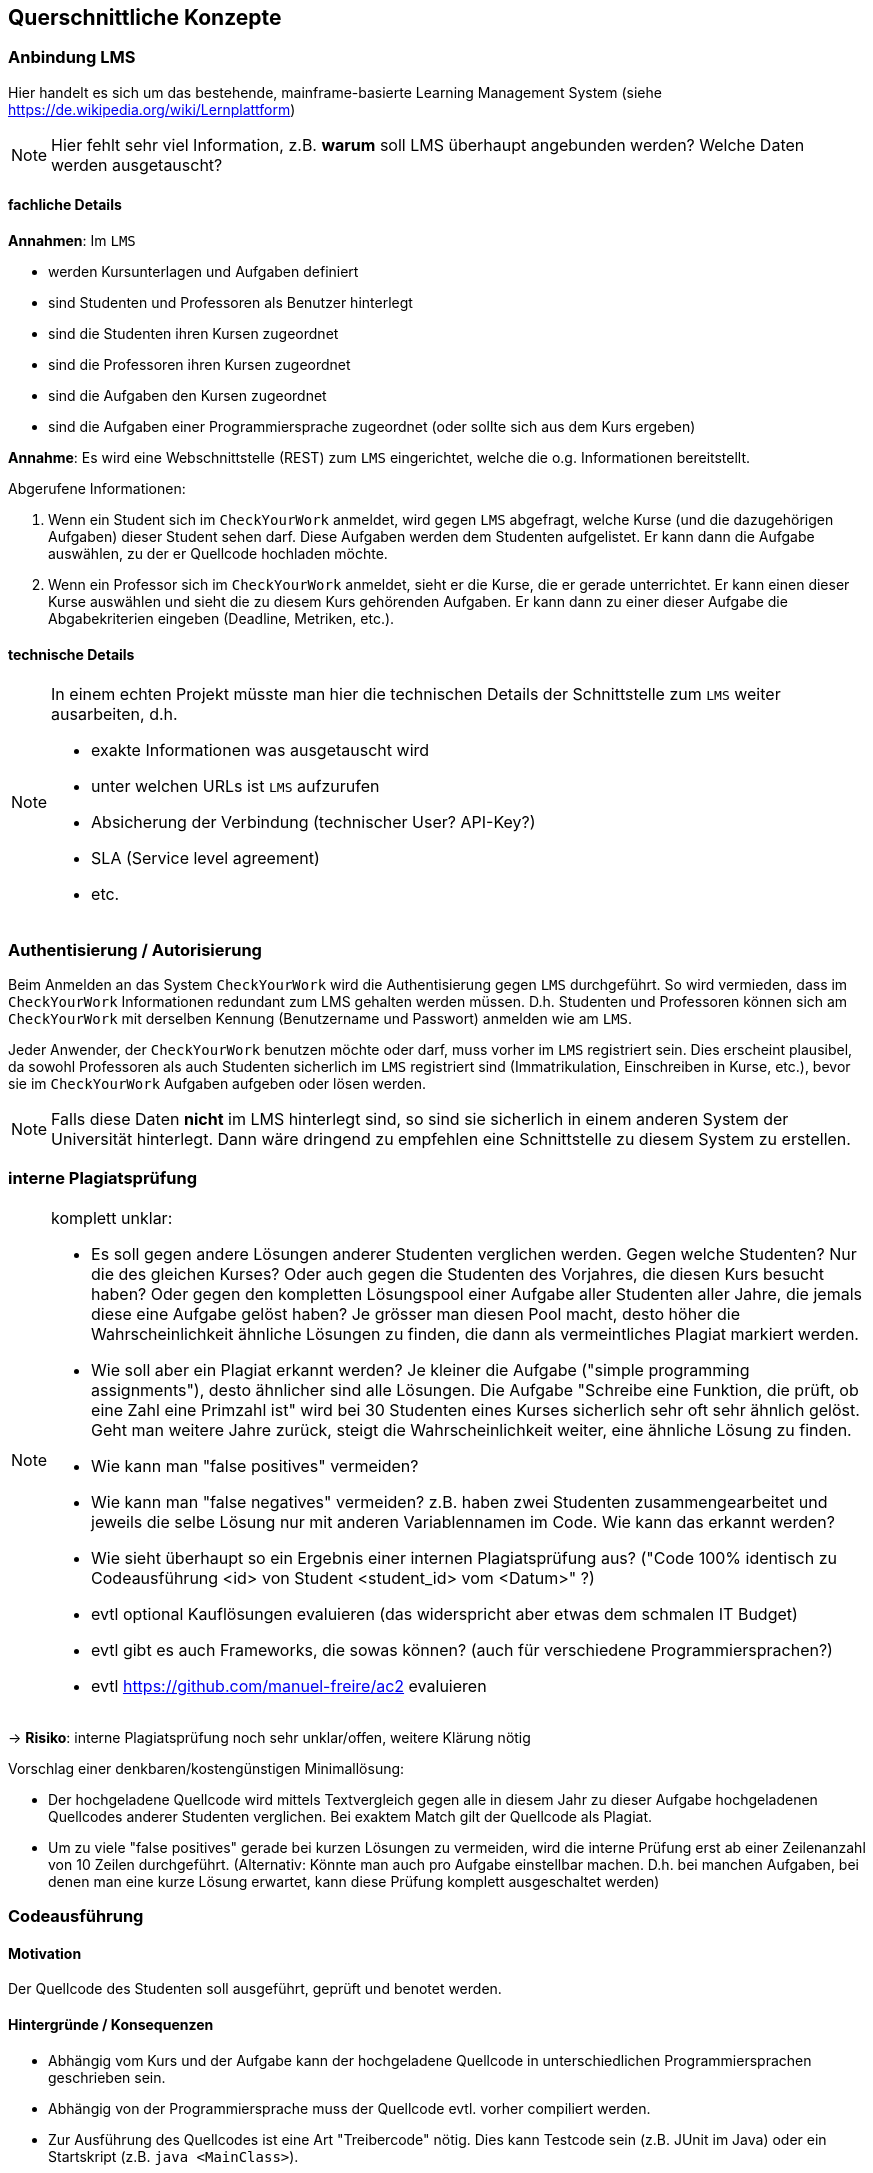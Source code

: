 [[section-concepts]]
== Querschnittliche Konzepte

=== Anbindung LMS [[LMS]]

Hier handelt es sich um das bestehende, mainframe-basierte Learning Management System (siehe https://de.wikipedia.org/wiki/Lernplattform)

NOTE: Hier fehlt sehr viel Information, z.B. *warum* soll LMS überhaupt angebunden werden?
Welche Daten werden ausgetauscht?

==== fachliche Details

*Annahmen*: Im `LMS`

* werden Kursunterlagen und Aufgaben definiert
* sind Studenten und Professoren als Benutzer hinterlegt
* sind die Studenten ihren Kursen zugeordnet
* sind die Professoren ihren Kursen zugeordnet
* sind die Aufgaben den Kursen zugeordnet
* sind die Aufgaben einer Programmiersprache zugeordnet (oder sollte sich aus dem Kurs ergeben)

*Annahme*: Es wird eine Webschnittstelle (REST) zum `LMS` eingerichtet, welche die o.g. Informationen bereitstellt.

Abgerufene Informationen:

1. Wenn ein Student sich im `CheckYourWork` anmeldet, wird gegen `LMS` abgefragt, welche Kurse (und die dazugehörigen Aufgaben) dieser Student sehen darf.
Diese Aufgaben werden dem Studenten aufgelistet.
Er kann dann die Aufgabe auswählen, zu der er Quellcode hochladen möchte.
2. Wenn ein Professor sich im `CheckYourWork` anmeldet, sieht er die Kurse, die er gerade unterrichtet.
Er kann einen dieser Kurse auswählen und sieht die zu diesem Kurs gehörenden Aufgaben.
Er kann dann zu einer dieser Aufgabe die Abgabekriterien eingeben (Deadline, Metriken, etc.).

==== technische Details

[NOTE]
====
In einem echten Projekt müsste man hier die technischen Details der Schnittstelle zum `LMS` weiter ausarbeiten, d.h.

* exakte Informationen was ausgetauscht wird
* unter welchen URLs ist `LMS` aufzurufen
* Absicherung der Verbindung (technischer User? API-Key?)
* SLA (Service level agreement)
* etc.
====

=== Authentisierung / Autorisierung [[ch08-authentisierung]]

Beim Anmelden an das System `CheckYourWork` wird die Authentisierung gegen `LMS` durchgeführt.
So wird vermieden, dass im `CheckYourWork` Informationen redundant zum LMS gehalten werden müssen.
D.h. Studenten und Professoren können sich am `CheckYourWork` mit derselben Kennung (Benutzername und Passwort) anmelden wie am `LMS`.

Jeder Anwender, der `CheckYourWork` benutzen möchte oder darf, muss vorher im `LMS` registriert sein.
Dies erscheint plausibel, da sowohl Professoren als auch Studenten sicherlich im `LMS` registriert sind (Immatrikulation, Einschreiben in Kurse, etc.), bevor sie im `CheckYourWork` Aufgaben aufgeben oder lösen werden.

NOTE: Falls diese Daten *nicht* im LMS hinterlegt sind, so sind sie sicherlich in einem anderen System der Universität hinterlegt. Dann wäre dringend zu empfehlen eine Schnittstelle zu diesem System zu erstellen.

=== interne Plagiatsprüfung [[ch08-interne-plagiatspruefung]]

[NOTE]
====
komplett unklar:

* Es soll gegen andere Lösungen anderer Studenten verglichen werden. Gegen welche Studenten? Nur die des gleichen Kurses? Oder auch gegen die Studenten des Vorjahres, die diesen Kurs besucht haben? Oder gegen den kompletten Lösungspool einer Aufgabe aller Studenten aller Jahre, die jemals diese eine Aufgabe gelöst haben? Je grösser man diesen Pool macht, desto höher die Wahrscheinlichkeit ähnliche Lösungen zu finden, die dann als vermeintliches Plagiat markiert werden.
* Wie soll aber ein Plagiat erkannt werden? Je kleiner die Aufgabe ("simple programming assignments"), desto ähnlicher sind alle Lösungen. Die Aufgabe "Schreibe eine Funktion, die prüft, ob eine Zahl eine Primzahl ist" wird bei 30 Studenten eines Kurses sicherlich sehr oft sehr ähnlich gelöst. Geht man weitere Jahre zurück, steigt die Wahrscheinlichkeit weiter, eine ähnliche Lösung zu finden.
* Wie kann man "false positives" vermeiden?
* Wie kann man "false negatives" vermeiden? z.B. haben zwei Studenten zusammengearbeitet und jeweils die selbe Lösung nur mit anderen Variablennamen im Code. Wie kann das erkannt werden?
* Wie sieht überhaupt so ein Ergebnis einer internen Plagiatsprüfung aus? ("Code 100% identisch zu Codeausführung <id> von Student <student_id> vom <Datum>" ?)
* evtl optional Kauflösungen evaluieren (das widerspricht aber etwas dem schmalen IT Budget)
* evtl gibt es auch Frameworks, die sowas können? (auch für verschiedene Programmiersprachen?)
* evtl https://github.com/manuel-freire/ac2 evaluieren
====

-> *Risiko*: interne Plagiatsprüfung noch sehr unklar/offen, weitere Klärung nötig

Vorschlag einer denkbaren/kostengünstigen Minimallösung:

* Der hochgeladene Quellcode wird mittels Textvergleich gegen alle in diesem Jahr zu dieser Aufgabe hochgeladenen Quellcodes anderer Studenten verglichen.
Bei exaktem Match gilt der Quellcode als Plagiat.
* Um zu viele "false positives" gerade bei kurzen Lösungen zu vermeiden, wird die interne Prüfung erst ab einer Zeilenanzahl von 10 Zeilen durchgeführt.
(Alternativ: Könnte man auch pro Aufgabe einstellbar machen. D.h. bei manchen Aufgaben, bei denen man eine kurze Lösung erwartet, kann diese Prüfung komplett ausgeschaltet werden)

=== Codeausführung [[ch08-codeausfuehrung]]

==== Motivation
Der Quellcode des Studenten soll ausgeführt, geprüft und benotet werden.

==== Hintergründe / Konsequenzen

* Abhängig vom Kurs und der Aufgabe kann der hochgeladene Quellcode in unterschiedlichen Programmiersprachen geschrieben sein.
* Abhängig von der Programmiersprache muss der Quellcode evtl. vorher compiliert werden.
* Zur Ausführung des Quellcodes ist eine Art "Treibercode" nötig. Dies kann Testcode sein (z.B. JUnit im Java) oder ein Startskript (z.B. `java <MainClass>`).
* Es muss vermieden werden, dass vom Studenten hochgeladener Quellcode direkt auf den Rechnerinstanzen der Anwendung ausgeführt wird und diese - beabsichtigt oder unbeabsichtigt - korrumpiert.
Daher läuft der hochgeladene Quellcode in einem eigenen, isolierten Container, der keinen Zugriff auf andere Container, Server, Netzwerke oder Datenbanken hat.
* Aus Sicherheitsgründen wird dieser Container mit einem Zeitlimit von 30 Sekunden und einem Speicherlimit von 256 MB gestartet.
* Dieser BasisContainer wird aus einem BasisImage gestartet.
* Für jede Programmiersprache wird vom Administrator der Anwendung `CheckYourWork` initial ein eigenes Basisimage (mit passendem Compiler, passender Laufzeitumgebung, etc.) erzeugt und in der ImageRegistry beim CloudProvider hochgeladen.

NOTE: Diesen Punkt müsste man in einem "echten" Projekt vorher nochmal ausprobieren und verifizieren. Wie kann man von einer Webanwendung aus einen anderen Container starten, dort Code einbinden, compilieren, laufen lassen und Ergebnisse/Ausgaben abgreifen?

==== genauer Ablauf

Vorbereitende Arbeiten (bevor ein Student eine Aufgabe lösen kann):

* Administrator erstellt programmiersprachen-spezifisches Basisimage (z.B. Java, Go, Python, etc.) und inkludiert darin den passenden Compiler und die Laufzeitumgebung
* Administrator lädt dieses Basisimage beim CloudProvider in die dortige ImageRegistry
* Administrator registriert dieses BasisImage im System `CheckYourWork`, so dass alle Kurse für diese Programmiersprache dieses BasisImage verwenden
* Administrator erstellt für jede Programmieraufgabe Treibercode bzw. Testcode -- also Code, der die Korrektheit des vom Studenten hochgeladenen Codes verifiziert
*OFFEN: Wo liegt dieser Treibercode und wie testet er den Studentencode? Wie kommt der in den Container? Es braucht JEDE(!) Aufgabe auch eigenen, spezifischen Treibercode! Damit JEDE Programmieraufgabe individuell geprüft werden kann!*

Ablauf bei Lösen einer Aufgabe durch den Studenten:

* Student lädt Quellcode zu einer Aufgabe hoch
* die Programmiersprache des Quellcodes bzw. der Aufgabe bestimmt welches Basisimage verwendet wird
* beim CloudProvider wird das passende BasisImage aus der ImageRegistry gezogen und als Container gestartet
* in diesen Container wird der Treibercode eingebunden (VolumeMount)
* in diesen Container wird der hochgeladene Quellcode des Studenten eingebunden (VolumeMount)
* Quellcode und Treibercode werden compiliert, falls nötig (entfällt bei Skriptsprachen)
* Abbruch falls Quellcode nicht compiliert
* Treibercode wird gestartet und prüft den Quellcode
* die Ausgabekanäle (StdOut und StdErr) werden während der Ausführung protokolliert
* mit Beendung des Treibercodes wird der Container sauber heruntergefahren und beendet
* falls der Container nach 30 Sekunden noch läuft, wird er gekillt

=== Datenhaltung / Persistenz

*TODO: Was wird alles persistiert? Evtl ersten groben Datenmodellentwurf hier aufnehmen?
Datenstruktur NoSQL! evtl kurzes Beispiel JSON beschreiben!*

=== Auditierbarkeit [[ch08-auditierbarkeit]]

was genau heisst Auditierbar?
-> Revisionssicher, unveränderbar ('immutable'), ohne Referenzen

*TODO:*

* evtl Umwandeln von relationalem Datensatz zu Dokumentendatensatz (JSON) und den in NoSQL-DB speichern?
* eingeschränkte Zugriffsrechte für Datenbank (CRUD ohne U und D)

==== Umfang der Daten [[umfang-der-daten]]

Bei jeder(!) Code-Ausführung wird in der Datenbank gespeichert:

* der Quellcode in textueller Form, unverändert, so wie er hochgeladen wurde
* der Zeitpunkt der Ausführung
* der Benutzer, der diesen Code hochgeladen hat
* eine Referenz zur Aufgabe, die dieser Code lösen soll
* eine Referenz oder ID vom Basis-Image, in dem dieser Code beim ext. Provider lief
* der Testcode in textueller Form, der zur Prüfung verwendet wurde
* Inhalt des StdOut während der Ausführung
* Inhalt des StdErr während der Ausführung
* Ergebnis der statischen CodeAnalyse (Metrikprüfung)
* Ergebnis der internen Plagiatsprüfung
* Ergebnis der externen Plagiatsprüfung
* die automatisch ermittelte Gesamtbenotung des Code

*TODO: Das sind echt viele Daten ...*

Diese Daten werden beim Speichern aufgelöst und dupliziert gespeichert, d.h. Referenzen werden aufgelöst, etc.
So ist sichergestellt, dass nachträgliche Änderungen an z.B. Metriken sich nicht in die persistierten Auditdaten durchschlagen. (Snapshot zum Zeitpunkt der Ausführung)

*Beispiel*: Es werden *keine* Referenzen gespeichert (sinngemäß):

 Metrik mit Metrik-ID 132 ist verletzt

Wenn man nur die Referenz speichert, wäre unklar, wie die Metrik mit der ID 132 zum Zeitpunkt der Codeausführung aussah. Diese Referenz wird in aufgelöster Form gespeichert:

 Metrik mit Metrik-ID 132 (lines of code darf 40 nicht übersteigen) ist verletzt

So ist auditierbar festgehalten, das die Metrik *zum Zeitpunkt der Prüfung* loc < 40 beinhaltete, obwohl sie ggf. heute auf loc < 100 geändert wurde.

==== Einschränkung der Zugriffsrechte

Sobald die Daten in der Datenbank persistiert sind, darf kein User diese verändern oder löschen.
Dies wird sichergestellt, in dem der technische Benutzer mit dem die Anwendung auf die Datenbank zugreift nur Inserts und Selects machen darf, keine Updates oder Deletes.

Also vom "CRUD" (Create - Read - Update - Delete) sind nur C und R erlaubt, U und D nicht.

=== Metriken [[ch08-metriken]]

[NOTE]
====
*TODO*: externe Lösung prüfen? sonarqube? einfaches RegEx wird evtl nicht ausreichen um Metriken zu prüfen?
halte ich für sehr schwierig und teuer, wenn man hier ein SonarQube nachbauen möchte.
Es müssten Metriken für jede Programmiersprache (zu der es einen Kurs gibt) aufgenommen werden.

Ein kurzer Blick ins https://sonarcloud.io zeigt dort 650 Regeln für Java, 580 für C++, 222 für Python, etc.
Will man das alles nachbauen?
Geht das überhaupt so einfach?

Ich bezweifle, dass eine Code-Metrik immer nur eine einfache RegEx ist.
Evtl muss man auch im compilierten Code (AST, Abstract Syntax Tree) Prüfungen machen?
====

-> Für mich die grösste Unsicherheit im Projekt und das grösste Risiko, siehe <<section-technical-risks>>

=== Automatische Benotung

[NOTE]
*TODO*: Wie soll das ablaufen? Wer definiert wo die Regeln? Keine Fehler + keine Metriken verletzt + Plagiatsprüfung negativ == 100 Punkte? Wo gibt es wann wie welchen Punktabzug? Welche Noten gibt es überhaupt?

Folgende Teilaspekte sind denkbar und müssten in die Benotung einfliessen:

* Code compiliert ja/nein
* Code läuft ja/nein
* Code liefert das richtige Ergebnis ja/nein
* Code erfüllt Metriken ja/nein
* Code erfüllt interne Plagiatsprüfung ja/nein
* Code erfüllt externe Plagiatsprüfung ja/nein

Volle Punktzahl gibt es für die Aufgabe, wenn alle Punkte positiv durchlaufen werden, d.h.:

* [x] Code compiliert
* [x] Code läuft
* [x] Code liefert das richtige Ergebnis
* [x] Code erfüllt Metriken
* [x] Code besteht interne Plagiatsprüfung, d.h. ist *kein* Plagiat
* [x] Code besteht externe Plagiatsprüfung, d.h. ist *kein* Plagiat

Wie sich das Nicht-Erfüllen eines oder mehrerer Teilaspekte in der Gesamtbenotung der Aufgabe bemerkbar macht, ist offen und kann hier auch nur schwer angenommen werden. (Ist für die Architektur an sich aber auch nicht weiter entscheidend. Das ist Teil der Business-Logic)

=== Mengengerüste

NOTE: unklar wo sowas im arc42 hingehört, finde ich aber wichtig für ein neues System!

Hier einige kurze Abschätzungen:

==== Code Uploads und Ausführungen

* 300 User pro Jahr scheint nicht viel, keine globale / überregionale Lösung nötig
* in der Anforderung ist von "simple programming assignments" die Rede, d.h vermutlich <100 lines of code pro Aufgabenlösung
* Annahmen:
** 300 Studenten pro Jahr
** Jeder Student besucht pro Vorlesungstag 2 Kurse
** Jeder Kurs stellt pro Vorlesungstag eine Aufgabe (oder anders: Jeder Student erhält in Summe pro Woche 10 Aufgaben)

 --> 300 x 2 x 1 = 600 Codesnippets plus Ausführungen/Plagiatsprüfungen pro Vorlesungstag

* Annahme:
** Während der Vorlesungszeit (werktags 8-18 Uhr) wenig Aktivität (da sind die Studenten ja in der Vorlesung)
** Erhöhte Aktivität in der Vorlesungszeit abends, nachts und am Wochenende (zu den Zeiten, wenn die Aufgaben gelöst werden)
** Während der Ferien wenig Aktivität

 --> 600 Uploads pro Vorlesungstag --> verteilt auf 10 Stunden vorlesungsfreie Zeit am Tag macht das ca. 60 Uploads pro Stunde, d.h. ca 1 pro Minute

* Vermutung: Vor Deadlines erhöhtes Aufkommen von Anfragen, d.h. Elastizität nicht unwichtig

* Annahme:
** 16 Wochen Vorlesungszeit pro Semester
** 5 Tage pro Woche
** 2 Semester pro Jahr

 --> 2 * 16 * 5 = 160 Vorlesungstage pro Kalenderjahr

 --> 600 Code-Ausführungen pro Vorlesungstag * 160 Vorlesungstage pro Jahr
 --> 96.000 Code-Ausführungen pro Kalenderjahr

*TODO: Kann das stimmen? Kommt mir hoch vor. Wie soll jemand ein Audit über 100.000 Dinge machen?*

==== Speicherbedarf einer Code-Ausführung

Bei jeder(!) Code-Ausführung wird ein Datensatz gemäss <<umfang-der-daten>> in der Datenbank gespeichert.

Da aktuell noch fast jeder der o.g. Punkte im groben Planungsstand ist, kann hier noch keine verlässliche Grösse angegeben werden. (Dies sollte aber im weiteren Verlauf der Architekturarbeit noch erfolgen!)

==== Grösse eines Audit-Reports

Wird ein Audit pro Jahr gemacht und alle 96.000 CodeAusführungen eines Jahres im Audit exportiert, so erhält man ca. *xxx* MB pro Audit-Report

=== Schnittstelle TurnItIn [[ch08-turnitin]]

*TODO: unklar wo sowas (Schnittstellen) im arc42 am besten aufgehoben ist*

NOTE: Auch hier sehr dürftige Info in der Anforderung, Art der Schnittstelle unklar ("web-based"? REST? SOAP? XML?)

==== fachliche Details

* Web-basierte Schnittstelle zur Plagiatserkennung

* Annahme:
** synchrone Webschnittstelle
** das Codesnippet wird per HTTP POST ans `TurnItIn` geschickt
** das Ergebnis der Plagiatsprüfung liegt binnen weniger Sekunden vor und wird synchron in der Response (JSON) zurückgeschickt

ähnliche Systeme:

* https://codequiry.com/
* https://copyleaks.com/code-plagiarism-checker/

==== technische Details

[NOTE]
====
In einem echten Projekt müsste man hier die technischen Details der Schnittstelle zum `TurnItIn` weiter ausarbeiten, d.h.

* exakte Informationen was ausgetauscht wird
* unter welchen URLs ist `TurnItIn` aufzurufen
* Absicherung der Verbindung (technischer User? API-Key?)
* SLA (Service level agreement)
* etc.
====